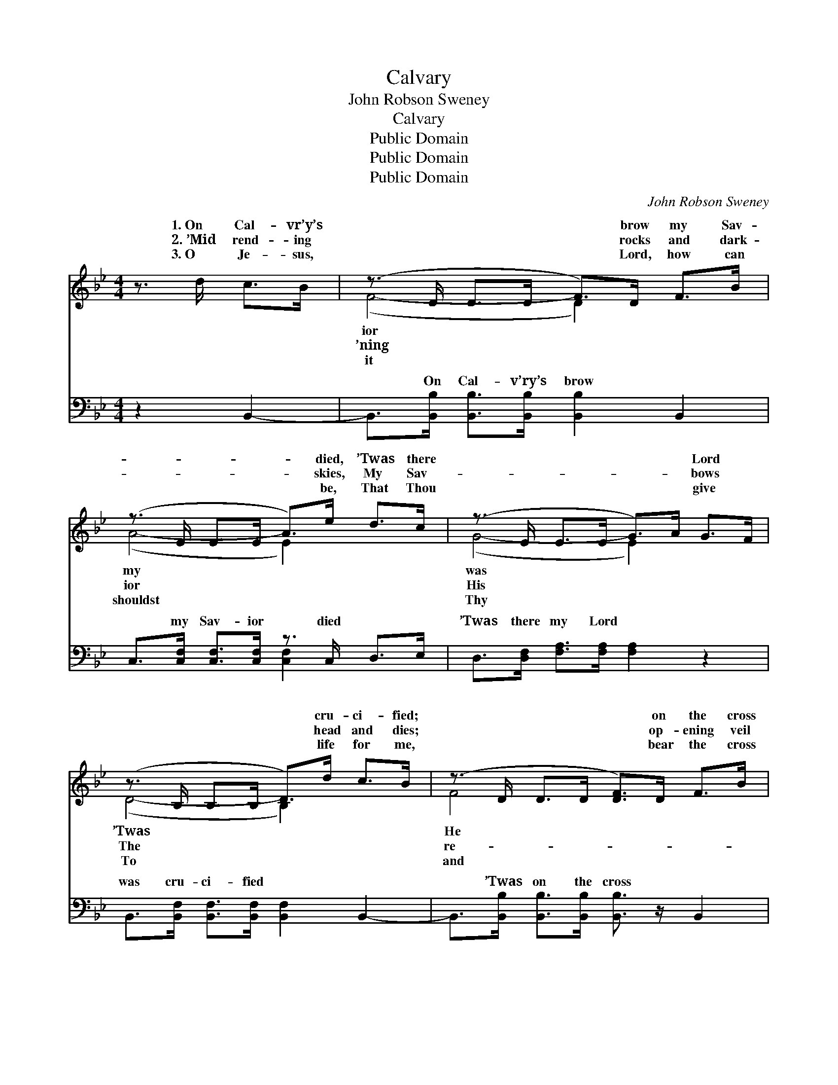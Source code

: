X:1
T:Calvary
T:John Robson Sweney
T:Calvary
T:Public Domain
T:Public Domain
T:Public Domain
C:John Robson Sweney
Z:Public Domain
%%score ( 1 2 ) ( 3 4 )
L:1/8
M:4/4
K:Bb
V:1 treble 
V:2 treble 
V:3 bass 
V:4 bass 
V:1
 z3/2 d/ c>B | (z3/2 D/ D>D F>)D F>B | (z3/2 E/ E>E A>)e d>c | (z3/2 E/ E>E G>)A G>F | %4
w: 1.~On Cal- vr’y’s|* * * * brow my Sav-|* * * * died, ’Twas there|* * * * * Lord *|
w: 2.~’Mid rend- ing|* * * * rocks and dark-|* * * * skies, My Sav-|* * * * * bows *|
w: 3.~O Je- sus,|* * * * Lord, how can|* * * * be, That Thou|* * * * * give *|
 (z3/2 B,/ B,>B, D>)d c>B | (z3/2 D/ D>D [DF]>)D F>B | z3/2 E/ E>E [EG]>[Ge] [Fd]>[=E^c] | %7
w: * * * * cru- ci- fied;|* * * * on the cross|* * * * bled * for|
w: * * * * head and dies;|* * * * op- ening veil|* * * * veals * the|
w: * * * * life for me,|* * * * bear the cross|* * * * a- * go-|
 [Fd]4- [Fd]>[FB] [FA]>[Ec] | [DB]6 ||"^Refrain" F2 | [Ec]>[D=B] [Ec]4 [Fd]2 | %11
w: * * And pur- chased|there|my|don free. * *|
w: * * To Heav- en’s|joys|and|less day. O Cal-|
w: * * In that dread|hour|on|va- ry! * *|
 [DB]>[EG] [DF]4 [DF]2 | [EG][EG][Ge][Fd] [Gc]2 [GB]2 | ([F-A]=E _E2) F2 x4 | %14
w: |||
w: va- ry! dark Cal-|va- ry! Where Je- sus shed|His * * *|
w: |||
 [Fd]>[Ec] [DB]4 [FA]2 | [EG]>[GB] [Ge]4 [EG]2 | [DF]3 [FB] [FA][FB] [Fd]>[Ec] | [DB]4 |] %18
w: ||||
w: O Cal- va- ry!|blest Cal- va- ry!|’Twas there my Sav- ior died|for|
w: ||||
V:2
 x4 | (F4- D2) x2 | (A4- E2) x2 | (G4- E2) x2 | (D4- B,2) x2 | F4- x4 | G4- x4 | x8 | x6 || F2 | %10
w: |ior *|my *|was *|’Twas *|He|me,|||par-|
w: |’ning *|ior *|His *|The *|re-|way|||end-|
w: |it *|shouldst *|Thy *|To *|and|ny|||Cal-|
 x8 | x8 | x8 | c6 F2 F2 | x8 | x8 | x8 | x4 |] %18
w: ||||||||
w: |||blood for me;|||||
w: ||||||||
V:3
 z2 B,,2- | B,,>[B,,B,] [B,,B,]>[B,,B,] [B,,B,]2 B,,2 | C,>[C,F,] [C,F,]>[C,F,] z3/2 C,/ D,>E, | %3
w: ~|* On Cal- v’ry’s brow ~|~ my Sav- ior died ~ ~|
 D,>[D,F,] [F,A,]>[F,A,] [F,A,]2 z2 | B,,>[B,,F,] [B,,F,]>[B,,F,] [B,,F,]2 B,,2- | %5
w: ’Twas there my Lord ~|was cru- ci- fied ~ ~|
 B,,>[B,,B,] [B,,B,]>[B,,B,] [B,,B,]3/2 z/ B,,2 | E,>[E,B,] [E,B,]>[E,B,] [E,B,]>E, F,2- | %7
w: * ’Twas on the cross ~|He bled for me, ~ ~ ~|
 F,>[F,B,] [F,B,]>[F,B,] [F,B,]>[F,D] [F,C]>[F,A,] | [B,,B,]6 || F,2 | [F,A,]>[F,^G,] [F,A,]4 F,2 | %11
w: * And pur- chased there * * *||||
 [B,,F,]>[B,,B,] [B,,B,]4 [B,,B,]2 | [E,B,][E,B,][C,C][D,B,] [E,E]2 [=E,C]2 | %13
w: ||
 (C[G,B,] [A,C]2) F,2 x4 | [B,,B,]>[B,,F,] [B,,F,]4 [D,B,]2 | [E,B,]>[E,B,] [E,B,]4 [E,B,]2 | %16
w: |||
 [F,B,]3 [F,D] [F,E][F,D] [F,B,]>[F,A,] | [B,,F,B,]4 |] %18
w: ||
V:4
 x4 | x8 | x4 [C,F,]2 x2 | x8 | x8 | x8 | x8 | x8 | x6 || F,2 | x6 F,2 | x8 | x8 | [F,A,]3 F,2 x5 | %14
w: ||~||||||||||||
 x8 | x8 | x8 | x4 |] %18
w: ||||

